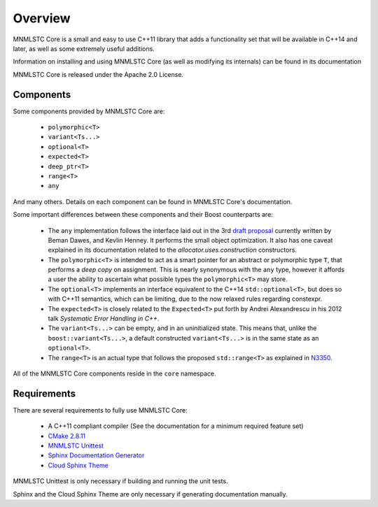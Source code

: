 Overview
========

MNMLSTC Core is a small and easy to use C++11 library that adds a functionality
set that will be available in C++14 and later, as well as some extremely useful
additions.

Information on installing and using MNMLSTC Core (as well as modifying its
internals) can be found in its documentation

MNMLSTC Core is released under the Apache 2.0 License.

Components
----------

Some components provided by MNMLSTC Core are:

 * ``polymorphic<T>``
 * ``variant<Ts...>``
 * ``optional<T>``
 * ``expected<T>``
 * ``deep_ptr<T>``
 * ``range<T>``
 * ``any``

And many others. Details on each component can be found in MNMLSTC Core's
documentation.

Some important differences between these components and their Boost
counterparts are:

 * The ``any`` implementation follows the interface laid out in the 3rd
   `draft proposal <http://beman.github.io/dot16/any-proposal.html>`_
   currently written by Beman Dawes, and Kevlin Henney. It performs the small
   object optimization. It also has one caveat explained in its documentation
   related to the *allocator.uses.construction* constructors.
 * The ``polymorphic<T>`` is intended to act as a smart pointer for an abstract
   or polymorphic type ``T``, that performs a *deep copy* on assignment.
   This is nearly synonymous with the ``any`` type, however it affords a user
   the ability to ascertain what possible types the ``polymorphic<T>`` may
   store.
 * The ``optional<T>`` implements an interface equivalent to the C++14
   ``std::optional<T>``, but does so with C++11 semantics, which can be
   limiting, due to the now relaxed rules regarding constexpr.
 * The ``expected<T>`` is closely related to the ``Expected<T>`` put forth by
   Andrei Alexandrescu in his 2012 talk *Systematic Error Handling in C++*.
 * The ``variant<Ts...>`` can be empty, and in an uninitialized state. This
   means that, unlike the ``boost::variant<Ts...>``, a default constructed
   ``variant<Ts...>`` is in the same state as an ``optional<T>``.
 * The ``range<T>`` is an actual type that follows the proposed
   ``std::range<T>`` as explained in `N3350
   <http://www.open-std.org/jtc1/sc22/wg21/docs/papers/2012/n3350.html>`_.

All of the MNMLSTC Core components reside in the ``core`` namespace.

Requirements
------------

There are several requirements to fully use MNMLSTC Core:

 * A C++11 compliant compiler (See the documentation for a minimum required
   feature set)
 * `CMake 2.8.11 <http://cmake.org>`_
 * `MNMLSTC Unittest <https://github.com/mnmlstc/unittest>`_
 * `Sphinx Documentation Generator <http://sphinx-doc.org>`_
 * `Cloud Sphinx Theme <https://pypi.python.org/pypi/cloud_sptheme>`_

MNMLSTC Unittest is only necessary if building and running the unit tests.

Sphinx and the Cloud Sphinx Theme are only necessary if generating
documentation manually.
